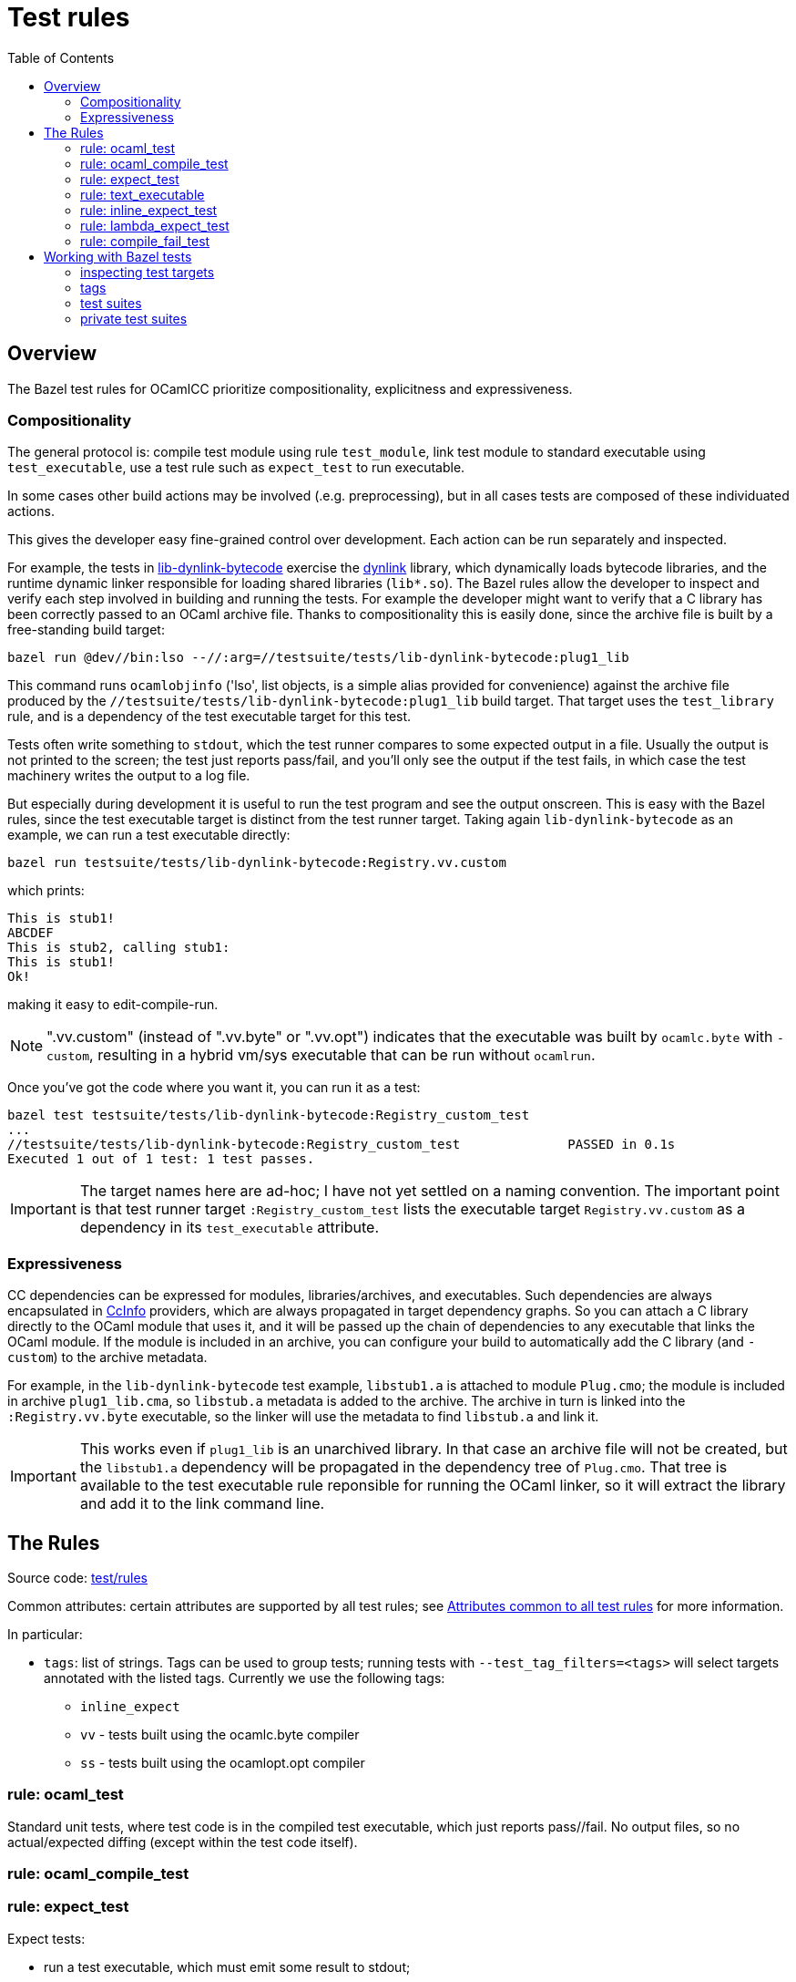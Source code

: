 = Test rules
:toc: auto
:toclevels: 3

== Overview

The Bazel test rules for OCamlCC prioritize compositionality, explicitness and expressiveness.

=== Compositionality

The general protocol is: compile test module using rule `test_module`,
link test module to standard executable using `test_executable`, use a
test rule such as `expect_test` to run executable.

In some cases other build actions may be involved (.e.g.
preprocessing), but in all cases tests are composed of these individuated actions.

This gives the developer easy fine-grained control over development.
Each action can be run separately and inspected.

For example, the tests in
link:../../testsuite/tests/lib-dynlink-bytecode[lib-dynlink-bytecode]
exercise the link:https://v2.ocaml.org/manual/libdynlink.html[dynlink]
library, which dynamically loads bytecode libraries, and the runtime
dynamic linker responsible for loading shared libraries (`lib*.so`).
The Bazel rules allow the developer to inspect and verify each step
involved in building and running the tests. For example the developer
might want to verify that a C library has been correctly passed to an
OCaml archive file. Thanks to compositionality this is easily done,
since the archive file is built by a free-standing build target:

    bazel run @dev//bin:lso --//:arg=//testsuite/tests/lib-dynlink-bytecode:plug1_lib

This command runs `ocamlobjinfo` ('lso', list objects, is a simple
alias provided for convenience) against the archive file produced by
the `//testsuite/tests/lib-dynlink-bytecode:plug1_lib` build target.
That target uses the `test_library` rule, and is a dependency of the
test executable target for this test.

Tests often write something to `stdout`, which the test runner
compares to some expected output in a file. Usually the output is not
printed to the screen; the test just reports pass/fail, and you'll
only see the output if the test fails, in which case the test
machinery writes the output to a log file.

But especially during development it is useful to run the test program
and see the output onscreen. This is easy with the Bazel rules, since
the test executable target is distinct from the test runner target.
Taking again `lib-dynlink-bytecode` as an example, we can run a test
executable directly:

    bazel run testsuite/tests/lib-dynlink-bytecode:Registry.vv.custom

which prints:

----
This is stub1!
ABCDEF
This is stub2, calling stub1:
This is stub1!
Ok!
----

making it easy to edit-compile-run.

NOTE: ".vv.custom" (instead of ".vv.byte" or ".vv.opt") indicates that
the executable was built by `ocamlc.byte` with `-custom`, resulting in
a hybrid vm/sys executable that can be run without `ocamlrun`.

Once you've got the code where you
want it, you can run it as a test:

----
bazel test testsuite/tests/lib-dynlink-bytecode:Registry_custom_test
...
//testsuite/tests/lib-dynlink-bytecode:Registry_custom_test              PASSED in 0.1s
Executed 1 out of 1 test: 1 test passes.
----

IMPORTANT: The target names here are ad-hoc; I have not yet settled on
a naming convention. The important point is that test runner target
`:Registry_custom_test` lists the executable target
`Registry.vv.custom` as a dependency in its `test_executable`
attribute.

=== Expressiveness

CC dependencies can be expressed for modules, libraries/archives, and
executables. Such dependencies are always encapsulated in
link:https://bazel.build/rules/lib/CcInfo[CcInfo] providers, which are
always propagated in target dependency graphs. So you can attach a C
library directly to the OCaml module that uses it, and it will be
passed up the chain of dependencies to any executable that links the
OCaml module. If the module is included in an archive, you can
configure your build to automatically add the C library (and
`-custom`) to the archive metadata.

For example, in the `lib-dynlink-bytecode` test example, `libstub1.a`
is attached to module `Plug.cmo`; the module is included in archive
`plug1_lib.cma`, so `libstub.a` metadata is added to the archive. The
archive in turn is linked into the `:Registry.vv.byte` executable, so
the linker will use the metadata to find `libstub.a` and link it.

IMPORTANT: This works even if `plug1_lib` is an unarchived library. In
that case an archive file will not be created, but the `libstub1.a`
dependency will be propagated in the dependency tree of `Plug.cmo`.
That tree is available to the test executable rule reponsible for
running the OCaml linker, so it will extract the library and add it to
the link command line.

== The Rules

Source code: link:../../test/rules[test/rules]

Common attributes: certain attributes are supported by all test rules; see link:https://bazel.build/reference/be/common-definitions#common-attributes-tests[Attributes common to all test rules] for more information.

In particular:

* `tags`: list of strings. Tags can be used to group tests; running
tests with `--test_tag_filters=<tags>` will select targets annotated
with the listed tags.  Currently we use the following tags:

  ** `inline_expect`
  ** `vv` - tests built using the ocamlc.byte compiler
  ** `ss` -  tests built using the ocamlopt.opt compiler

=== rule: ocaml_test

Standard unit tests, where test code is in the compiled test
executable, which just reports pass//fail. No output files, so no
actual/expected diffing (except within the test code itself).

=== rule: ocaml_compile_test



=== rule: expect_test

Expect tests:

* run a test executable, which must emit some result to
stdout;
* redirect stdout to an "actual" file;
* compares actual to expected output.

CAUTION: `expect_test` is a macro, not a rule; it expands to the rules
described below. See xref:macros.adoc#expect_test[Macros: expect_test]
for more information.

There is one expect test rule per compiler; they are named using the
abbreviations explained in link:terminology[Terminology], in
order to indicate which compiler is used to build the test. The naming
schema is `expect_<compiler>_test`. For example, the `expect_vv_test`
uses `ocamlc.byte` to build its target.

Standard compilers:

* `expect_vv_test` - ocamlc.byte
* `expect_vs_test` - ocamlopt.byte
* `expect_ss_test` - ocamlopt.opt
* `expect_sv_test` - ocamlc.opt

Flambda-enabled:

* `expect_vS_test` - ocamloptx.byte
* `expect_SS_test` - ocamloptx.optx
* `expect_Ss_test` - ocamlopt.optx
* `expect_Sv_test` - ocamlc.optx

Rule attributes:

* `test_executable`: the executable to run; must be built by rule `test_executable` (which see)
* `stdout`: label; name of file to which stdout will be redirected (i.e. "actuals" file)
* `expected`: label of the file containing expected output

Test target naming schema: `<executable>_<compiler>_test`. For
example, for `testsuite/tests/basic/bigints.ml` we have the following test targets:

* `:Bigints_vv_test`
* `:Bigints_vs_test`
* `:Bigints_ss_test`
* `:Bigints_sv_test`

and similar for flambda.

=== rule: text_executable



=== rule: inline_expect_test

Runs the `testsuite/tools/expect_test.ml` tool (under the name
`inline_expect`).

Attributes:

* `src` - a .ml file (or .mli?)


=== rule: lambda_expect_test



=== rule: compile_fail_test


== Working with Bazel tests

=== inspecting test targets

We use some macros to create test targets, so the actual Bazel code
for the targets is hidden. To inspect the code you use Bazel's `query`
facilities:

* ` bazel query --output=build '//testsuite/tools/basic:*'

=== tags

Tests are annotated with "tag" strings, which can be used to select
subsets of the tests. For example, all tests that use `ocamlc.byte` to
build the test are tagged with `vv`. The `--test_tag_filters`
command-line arg can be used to run tests for a given list of tags.
For example to run all of the `ocamlc.byte` tests in `testsuite/tests/basic`:

* `bazel test testsuite/tests/basic:tests --test_tag_filters=foo,bar`



=== test suites

https://bazel.build/reference/test-encyclopedia#tag-conventions

Tags: small, medium, large, smoke

"smoke	test_suite convention; means it should be run before committing code changes into the version control system"

=== private test suites

You can define _ad-hoc_ `test_suite` rules in `private/BUILD.bazel`.

For example suppose you are making changes involving ints. Relevant
tests may be scattered throughout `testsuite/tests`; you can create a
custom test suite that will run just the tests you want, such as:

[source,python]
.private/BUILD.bazel
----
test_suite(
    name = "ints",
    tests = [
        "//testsuite/tests/basic:bigints_test",
        "//testsuite/tests/basic:boxedints_test",
        "//testsuite/tests/basic:divint_test",
        "//testsuite/tests/basic:min_int_test",
        "//testsuite/tests/int64-unboxing:test_test:",
        "//testsuite/tests/lib-int:test_test:",
        "//testsuite/tests/lib-int64:test_test:",
        ## etc.
    ]
)
---


== Misc

WARNING: You may see some error messages like the following when
running tests:
+
----
Could not create "/home/<uid>/.cache/bazel/_bazel_<uid>/f4012e66d98647d4c49d9c650a5ae78c/sandbox/linux-sandbox/10917/execroot/ocamlcc/bazel-out/k8-fastbuild-ST-462396b1cbfe/testlogs/testsuite/tests/basic/Eval_order_2_vv_test/test.outputs/outputs.zip": zip not found or failed
----

This message is harmless and can be ignored. It has to do with files
the test may have written to TEST_UNDECLARED_OUTPUTS_DIR, which is
documented at link:https://bazel.build/reference/test-encyclopedia#initial-conditions[Test Encyclopedia#Initial conditions].

See also link:https://github.com/bazelbuild/bazel/issues/8336[test-setup.sh: outputs.zip creation may fail silently #8336]
